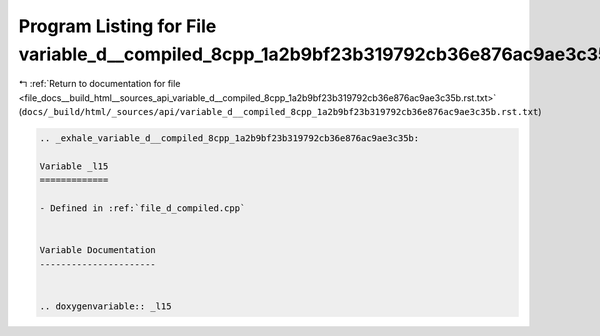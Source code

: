 
.. _program_listing_file_docs__build_html__sources_api_variable_d__compiled_8cpp_1a2b9bf23b319792cb36e876ac9ae3c35b.rst.txt:

Program Listing for File variable_d__compiled_8cpp_1a2b9bf23b319792cb36e876ac9ae3c35b.rst.txt
=============================================================================================

|exhale_lsh| :ref:`Return to documentation for file <file_docs__build_html__sources_api_variable_d__compiled_8cpp_1a2b9bf23b319792cb36e876ac9ae3c35b.rst.txt>` (``docs/_build/html/_sources/api/variable_d__compiled_8cpp_1a2b9bf23b319792cb36e876ac9ae3c35b.rst.txt``)

.. |exhale_lsh| unicode:: U+021B0 .. UPWARDS ARROW WITH TIP LEFTWARDS

.. code-block:: cpp

   .. _exhale_variable_d__compiled_8cpp_1a2b9bf23b319792cb36e876ac9ae3c35b:
   
   Variable _l15
   =============
   
   - Defined in :ref:`file_d_compiled.cpp`
   
   
   Variable Documentation
   ----------------------
   
   
   .. doxygenvariable:: _l15
